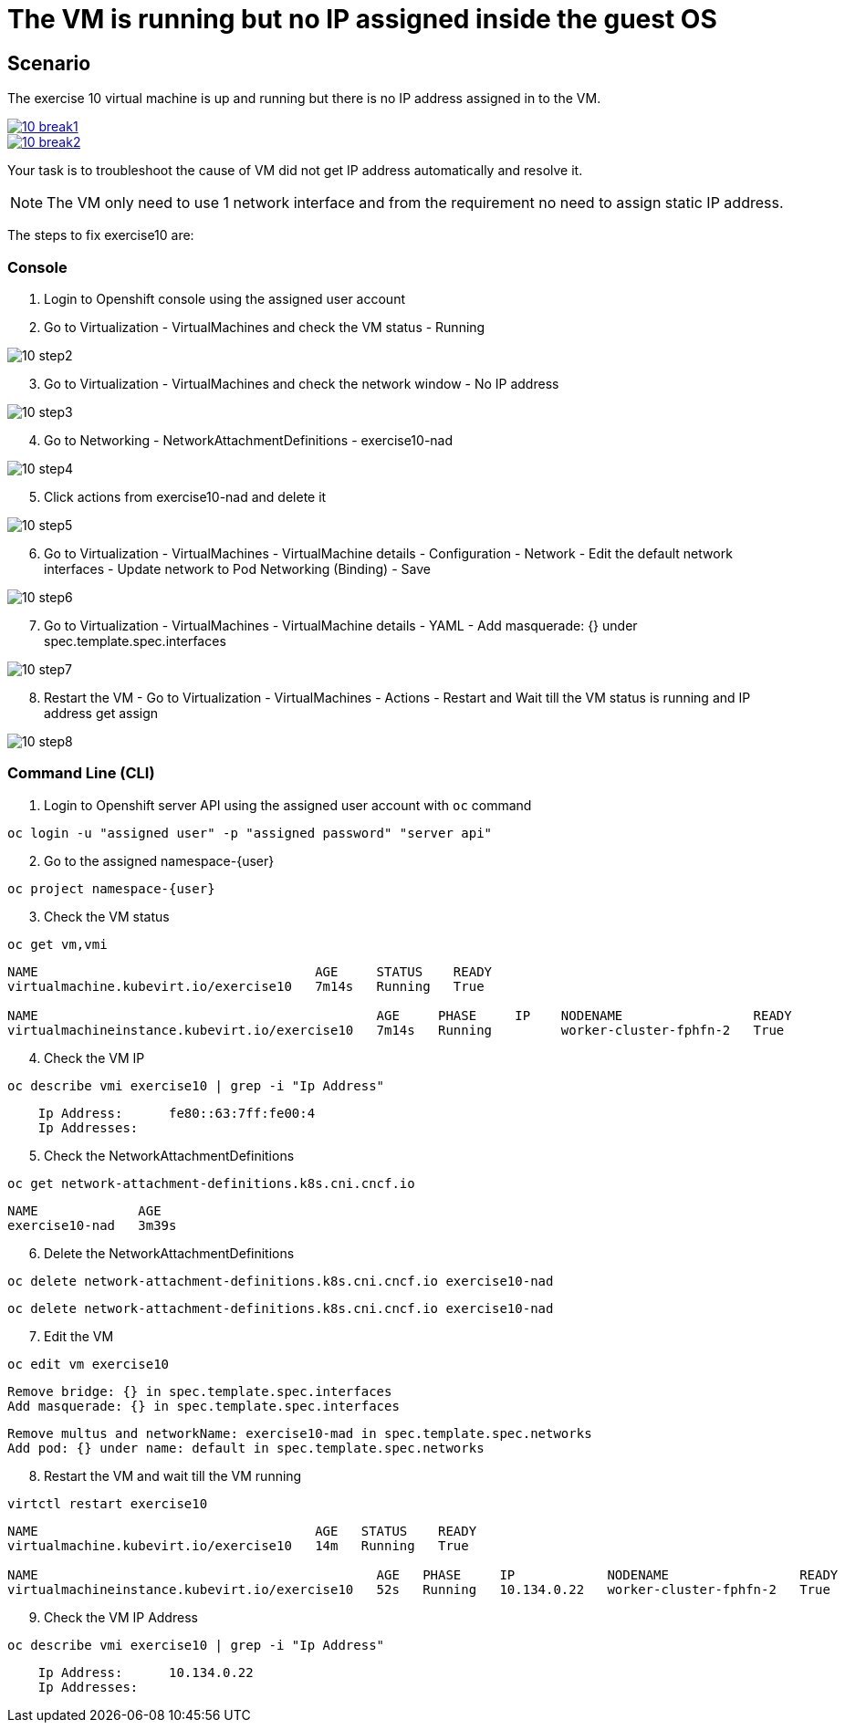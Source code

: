 [#fix]
= The VM is running but no IP assigned inside the guest OS

== Scenario

The exercise 10 virtual machine is up and running but there is no IP address assigned in to the VM.

++++
<a href="_images/exercise1/10-break1.png" target="_blank" class="popup">
++++
image::exercise10/10-break1.png[]
++++
</a>
++++

++++
<a href="_images/exercise1/10-break2.png" target="_blank" class="popup">
++++
image::exercise10/10-break2.png[]
++++
</a>
++++

Your task is to troubleshoot the cause of VM did not get IP address automatically and resolve it.

NOTE: The VM only need to use 1 network interface and from the requirement no need to assign static IP address.

The steps to fix exercise10 are:

=== Console
1. Login to Openshift console using the assigned user account

2. Go to Virtualization - VirtualMachines and check the VM status - Running

image::exercise10/10-step2.png[]

[start=3]
3. Go to Virtualization - VirtualMachines and check the network window - No IP address

image::exercise10/10-step3.png[]

[start=4]
4. Go to Networking - NetworkAttachmentDefinitions - exercise10-nad

image::exercise10/10-step4.png[]

[start=5]
5. Click actions from exercise10-nad and delete it

image::exercise10/10-step5.png[]

[start=6]
6. Go to Virtualization - VirtualMachines - VirtualMachine details - Configuration - Network - Edit the default network interfaces - Update network to Pod Networking (Binding) - Save

image::exercise10/10-step6.png[]

[start=7]
7. Go to Virtualization - VirtualMachines - VirtualMachine details - YAML - Add masquerade: {} under spec.template.spec.interfaces

image::exercise10/10-step7.png[]

[start=8]
8. Restart the VM - Go to Virtualization - VirtualMachines - Actions - Restart and Wait till the VM status is running and IP address get assign

image::exercise10/10-step8.png[]

=== Command Line (CLI)
1. Login to Openshift server API using the assigned user account with `oc` command

[source,sh,role=execute,subs="attributes"]
----
oc login -u "assigned user" -p "assigned password" "server api"
----

[start=2]
2. Go to the assigned namespace-{user}

[source,sh,role=execute,subs="attributes"]
----
oc project namespace-{user}
----

[start=3]
3. Check the VM status

[source,sh,role=execute,subs="attributes"]
----
oc get vm,vmi
----

----
NAME                                    AGE     STATUS    READY
virtualmachine.kubevirt.io/exercise10   7m14s   Running   True

NAME                                            AGE     PHASE     IP    NODENAME                 READY
virtualmachineinstance.kubevirt.io/exercise10   7m14s   Running         worker-cluster-fphfn-2   True
----

[start=4]
4. Check the VM IP

[source,sh,role=execute,subs="attributes"]
----
oc describe vmi exercise10 | grep -i "Ip Address"
----

----
    Ip Address:      fe80::63:7ff:fe00:4
    Ip Addresses:
----

[start=5]
5. Check the NetworkAttachmentDefinitions

[source,sh,role=execute,subs="attributes"]
----
oc get network-attachment-definitions.k8s.cni.cncf.io
----

----
NAME             AGE
exercise10-nad   3m39s
----

[start=6]
6. Delete the NetworkAttachmentDefinitions

[source,sh,role=execute,subs="attributes"]
----
oc delete network-attachment-definitions.k8s.cni.cncf.io exercise10-nad
----

----
oc delete network-attachment-definitions.k8s.cni.cncf.io exercise10-nad
----

[start=7]
7. Edit the VM

[source,sh,role=execute,subs="attributes"]
----
oc edit vm exercise10
----

----
Remove bridge: {} in spec.template.spec.interfaces
Add masquerade: {} in spec.template.spec.interfaces
----

----
Remove multus and networkName: exercise10-mad in spec.template.spec.networks
Add pod: {} under name: default in spec.template.spec.networks
----

[start=8]
8. Restart the VM and wait till the VM running

[source,sh,role=execute,subs="attributes"]
----
virtctl restart exercise10
----

----
NAME                                    AGE   STATUS    READY
virtualmachine.kubevirt.io/exercise10   14m   Running   True

NAME                                            AGE   PHASE     IP            NODENAME                 READY
virtualmachineinstance.kubevirt.io/exercise10   52s   Running   10.134.0.22   worker-cluster-fphfn-2   True
----

[start=9]
8. Check the VM IP Address

[source,sh,role=execute,subs="attributes"]
----
oc describe vmi exercise10 | grep -i "Ip Address"
----

----
    Ip Address:      10.134.0.22
    Ip Addresses:
----
